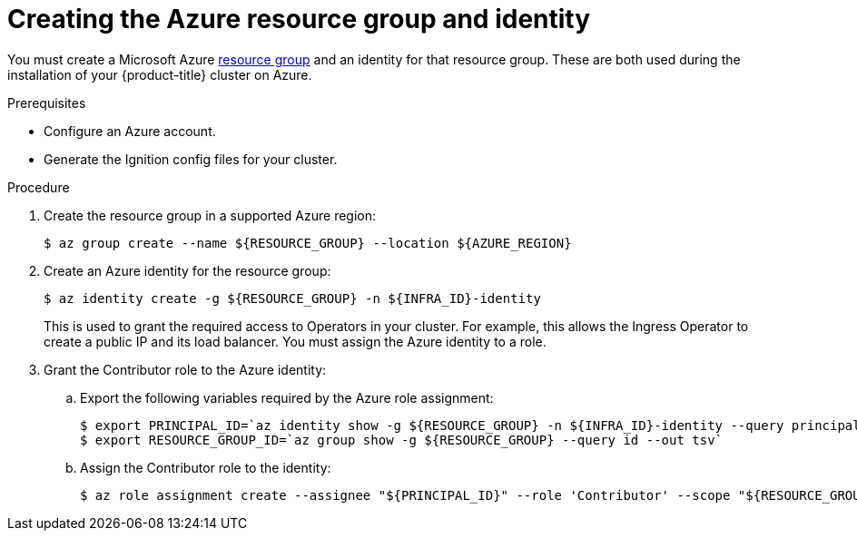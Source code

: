 // Module included in the following assemblies:
//
// * installing/installing_azure/installing-azure-user-infra.adoc

[id="installation-azure-create-resource-group-and-identity_{context}"]
= Creating the Azure resource group and identity

You must create a Microsoft Azure link:https://docs.microsoft.com/en-us/azure/azure-resource-manager/management/overview#resource-groups[resource group] and an identity for that resource group.
These are both used during the installation of your {product-title} cluster on
Azure.

.Prerequisites

* Configure an Azure account.

* Generate the Ignition config files for your cluster.

.Procedure

. Create the resource group in a supported Azure region:
+
----
$ az group create --name ${RESOURCE_GROUP} --location ${AZURE_REGION}
----

. Create an Azure identity for the resource group:
+
----
$ az identity create -g ${RESOURCE_GROUP} -n ${INFRA_ID}-identity
----
+
This is used to grant the required access to Operators in your cluster. For
example, this allows the Ingress Operator to create a public IP and its load
balancer. You must assign the Azure identity to a role.

. Grant the Contributor role to the Azure identity:

.. Export the following variables required by the Azure role assignment:
+
----
$ export PRINCIPAL_ID=`az identity show -g ${RESOURCE_GROUP} -n ${INFRA_ID}-identity --query principalId --out tsv`
$ export RESOURCE_GROUP_ID=`az group show -g ${RESOURCE_GROUP} --query id --out tsv`
----

.. Assign the Contributor role to the identity:
+
----
$ az role assignment create --assignee "${PRINCIPAL_ID}" --role 'Contributor' --scope "${RESOURCE_GROUP_ID}"
----
